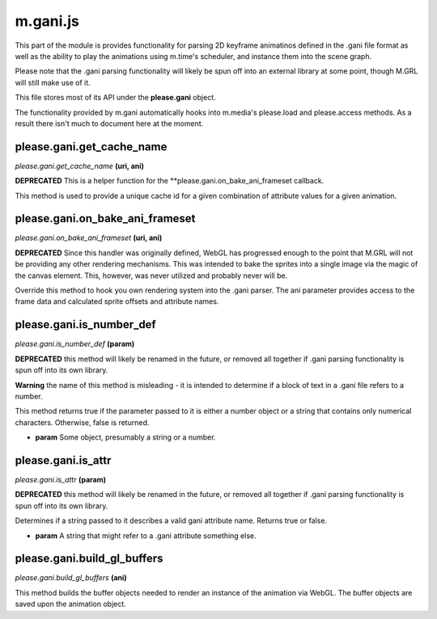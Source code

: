 

m.gani.js
=========

This part of the module is provides functionality for parsing 2D
keyframe animatinos defined in the .gani file format as well as the
ability to play the animations using m.time's scheduler, and instance
them into the scene graph.

Please note that the .gani parsing functionality will likely be spun off
into an external library at some point, though M.GRL will still make use
of it.

This file stores most of its API under the **please.gani** object.

The functionality provided by m.gani automatically hooks into m.media's
please.load and please.access methods. As a result there isn't much to
document here at the moment.




please.gani.get\_cache\_name
----------------------------
*please.gani.get\_cache\_name* **(uri, ani)**

**DEPRECATED** This is a helper function for the
\*\*please.gani.on\_bake\_ani\_frameset callback.

This method is used to provide a unique cache id for a given combination
of attribute values for a given animation.


please.gani.on\_bake\_ani\_frameset
-----------------------------------
*please.gani.on\_bake\_ani\_frameset* **(uri, ani)**

**DEPRECATED** Since this handler was originally defined, WebGL has
progressed enough to the point that M.GRL will not be providing any
other rendering mechanisms. This was intended to bake the sprites into a
single image via the magic of the canvas element. This, however, was
never utilized and probably never will be.

Override this method to hook you own rendering system into the .gani
parser. The ani parameter provides access to the frame data and
calculated sprite offsets and attribute names.


please.gani.is\_number\_def
---------------------------
*please.gani.is\_number\_def* **(param)**

**DEPRECATED** this method will likely be renamed in the future, or
removed all together if .gani parsing functionality is spun off into its
own library.

**Warning** the name of this method is misleading - it is intended to
determine if a block of text in a .gani file refers to a number.

This method returns true if the parameter passed to it is either a
number object or a string that contains only numerical characters.
Otherwise, false is returned.

-  **param** Some object, presumably a string or a number.


please.gani.is\_attr
--------------------
*please.gani.is\_attr* **(param)**

**DEPRECATED** this method will likely be renamed in the future, or
removed all together if .gani parsing functionality is spun off into its
own library.

Determines if a string passed to it describes a valid gani attribute
name. Returns true or false.

-  **param** A string that might refer to a .gani attribute something
   else.


please.gani.build\_gl\_buffers
------------------------------
*please.gani.build\_gl\_buffers* **(ani)**

This method builds the buffer objects needed to render an instance of
the animation via WebGL. The buffer objects are saved upon the animation
object.


